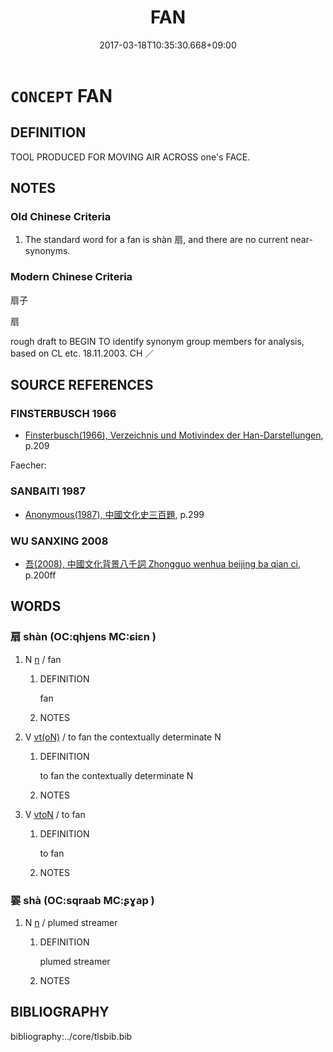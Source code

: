 # -*- mode: mandoku-tls-view -*-
#+TITLE: FAN
#+DATE: 2017-03-18T10:35:30.668+09:00        
#+STARTUP: content
* =CONCEPT= FAN
:PROPERTIES:
:CUSTOM_ID: uuid-b8d0dbb5-9524-4aa1-b26f-66a819582842
:SYNONYM+:  VENTILATOR
:SYNONYM+:  BLOWER
:SYNONYM+:  AIR CONDITIONER
:TR_ZH: 扇子
:END:
** DEFINITION

TOOL PRODUCED FOR MOVING AIR ACROSS one's FACE.

** NOTES

*** Old Chinese Criteria
1. The standard word for a fan is shàn 扇, and there are no current near-synonyms.

*** Modern Chinese Criteria
扇子

扇

rough draft to BEGIN TO identify synonym group members for analysis, based on CL etc. 18.11.2003. CH ／

** SOURCE REFERENCES
*** FINSTERBUSCH 1966
 - [[cite:FINSTERBUSCH-1966][Finsterbusch(1966), Verzeichnis und Motivindex der Han-Darstellungen]], p.209


Faecher:

*** SANBAITI 1987
 - [[cite:SANBAITI-1987][Anonymous(1987), 中國文化史三百題]], p.299

*** WU SANXING 2008
 - [[cite:WU-SANXING-2008][ 吾(2008), 中國文化背景八千詞 Zhongguo wenhua beijing ba qian ci]], p.200ff

** WORDS
   :PROPERTIES:
   :VISIBILITY: children
   :END:
*** 扇 shàn (OC:qhjens MC:ɕiɛn )
:PROPERTIES:
:CUSTOM_ID: uuid-0b43cbe6-1937-4e74-bf4a-005b1713dab2
:Char+: 扇(63,6/10) 
:GY_IDS+: uuid-601471d0-f557-4df8-a98d-dee449da577d
:PY+: shàn     
:OC+: qhjens     
:MC+: ɕiɛn     
:END: 
**** N [[tls:syn-func::#uuid-8717712d-14a4-4ae2-be7a-6e18e61d929b][n]] / fan
:PROPERTIES:
:CUSTOM_ID: uuid-c22e2993-8f7b-48f8-8268-5d114e1cd12c
:WARRING-STATES-CURRENCY: 4
:END:
****** DEFINITION

fan

****** NOTES

**** V [[tls:syn-func::#uuid-e64a7a95-b54b-4c94-9d6d-f55dbf079701][vt(oN)]] / to fan the contextually determinate N
:PROPERTIES:
:CUSTOM_ID: uuid-d246a649-19d6-4af1-97ce-540ab24d42a6
:END:
****** DEFINITION

to fan the contextually determinate N

****** NOTES

**** V [[tls:syn-func::#uuid-fbfb2371-2537-4a99-a876-41b15ec2463c][vtoN]] / to fan
:PROPERTIES:
:CUSTOM_ID: uuid-1c6e3398-5d96-40df-bd7a-ca1453f6d1d6
:WARRING-STATES-CURRENCY: 3
:END:
****** DEFINITION

to fan

****** NOTES

*** 翣 shà (OC:sqraab MC:ʂɣap )
:PROPERTIES:
:CUSTOM_ID: uuid-cd59d2c1-9a7d-4d16-94c4-b904cc81b134
:Char+: 翣(124,8/14) 
:GY_IDS+: uuid-79771ca6-b799-4c0d-8950-13c20162f2f6
:PY+: shà     
:OC+: sqraab     
:MC+: ʂɣap     
:END: 
**** N [[tls:syn-func::#uuid-8717712d-14a4-4ae2-be7a-6e18e61d929b][n]] / plumed streamer
:PROPERTIES:
:CUSTOM_ID: uuid-5d90b8fc-04d7-418f-9f4e-150cc10990b0
:WARRING-STATES-CURRENCY: 3
:END:
****** DEFINITION

plumed streamer

****** NOTES

** BIBLIOGRAPHY
bibliography:../core/tlsbib.bib

